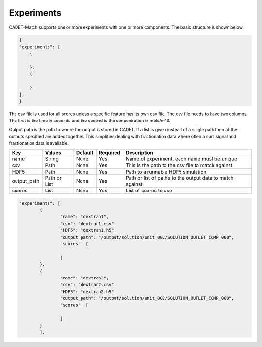 Experiments
-----------

CADET-Match supports one or more experiments with one or more components. 
The basic structure is shown below.

.. code-block:: json

    {
    "experiments": [
        {
            
        },
        {
            
        }
    ],
    }

The csv file is used for all scores unless a specific feature has its own csv file.
The csv file needs to have two columns.
The first is the time in seconds and the second is the concentration in mols/m^3.

Output path is the path to where the output is stored in CADET.
If a list is given instead of a single path then all the outputs specified are added together.
This simplifies dealing with fractionation data where often a sum signal and fractionation data is available.

=================== =============== ================ ========== =========================================================================================================
 Key                  Values          Default        Required     Description
=================== =============== ================ ========== =========================================================================================================
name                   String        None             Yes        Name of experiment, each name must be unique
csv                    Path          None             Yes        This is the path to the csv file to match against. 
HDF5                   Path          None             Yes        Path to a runnable HDF5 simulation
output_path          Path or List    None             Yes        Path or list of paths to the output data to match against
scores                 List          None             Yes        List of scores to use
=================== =============== ================ ========== =========================================================================================================

.. code-block:: json

	"experiments": [
		{
			"name": "dextran1",
			"csv": "dextran1.csv",
			"HDF5": "dextran1.h5",
			"output_path": "/output/solution/unit_002/SOLUTION_OUTLET_COMP_000",
			"scores": [
				
			]
		},
		{
			"name": "dextran2",
			"csv": "dextran2.csv",
			"HDF5": "dextran2.h5",
			"output_path": "/output/solution/unit_002/SOLUTION_OUTLET_COMP_000",
			"scores": [
				
			]
		}
		],

